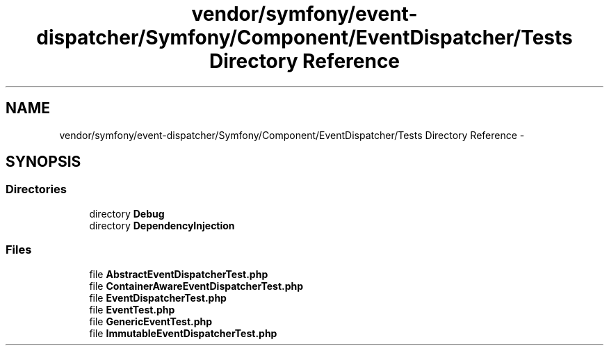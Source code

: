 .TH "vendor/symfony/event-dispatcher/Symfony/Component/EventDispatcher/Tests Directory Reference" 3 "Tue Apr 14 2015" "Version 1.0" "VirtualSCADA" \" -*- nroff -*-
.ad l
.nh
.SH NAME
vendor/symfony/event-dispatcher/Symfony/Component/EventDispatcher/Tests Directory Reference \- 
.SH SYNOPSIS
.br
.PP
.SS "Directories"

.in +1c
.ti -1c
.RI "directory \fBDebug\fP"
.br
.ti -1c
.RI "directory \fBDependencyInjection\fP"
.br
.in -1c
.SS "Files"

.in +1c
.ti -1c
.RI "file \fBAbstractEventDispatcherTest\&.php\fP"
.br
.ti -1c
.RI "file \fBContainerAwareEventDispatcherTest\&.php\fP"
.br
.ti -1c
.RI "file \fBEventDispatcherTest\&.php\fP"
.br
.ti -1c
.RI "file \fBEventTest\&.php\fP"
.br
.ti -1c
.RI "file \fBGenericEventTest\&.php\fP"
.br
.ti -1c
.RI "file \fBImmutableEventDispatcherTest\&.php\fP"
.br
.in -1c

